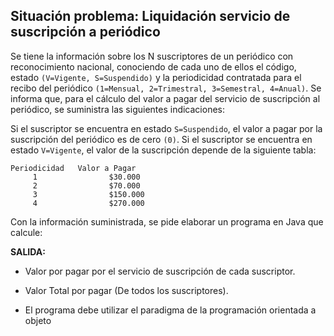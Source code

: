 ** Situación problema: Liquidación servicio de suscripción a periódico

Se tiene la información sobre los N suscriptores de un periódico con reconocimiento nacional, conociendo de cada uno de ellos el código, estado =(V=Vigente, S=Suspendido)= y la periodicidad contratada para el recibo del periódico =(1=Mensual, 2=Trimestral, 3=Semestral, 4=Anual)=. Se informa que, para el cálculo del valor a pagar del servicio de suscripción al periódico, se suministra las siguientes indicaciones:

Si el suscriptor se encuentra en estado =S=Suspendido=, el valor a pagar por la suscripción del periódico es de cero =(0)=. Si el suscriptor se encuentra en estado =V=Vigente=, el valor de la suscripción depende de la siguiente tabla:

#+BEGIN_SRC
Periodicidad   Valor a Pagar
     1                $30.000
     2                $70.000
     3                $150.000
     4                $270.000
#+END_SRC

Con la información suministrada, se pide elaborar un programa en Java que calcule:

*SALIDA:*

- Valor por pagar por el servicio de suscripción de cada suscriptor.

- Valor Total por pagar (De todos los suscriptores).

- El programa debe utilizar el paradigma de la programación orientada a objeto
